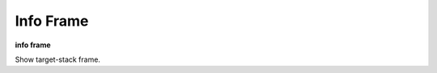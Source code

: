 .. index:: info; frame
.. _info_frame:

Info Frame
-----------

**info frame**

Show target-stack frame.

.. seealso::

   :ref:`backtrace <backtrace>`
